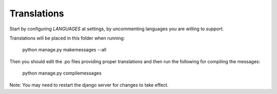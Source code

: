 Translations
============

Start by configuring `LANGUAGES` at settings, by uncommenting languages you are willing to support.

Translations will be placed in this folder when running:

    python manage.py makemessages --all

Then you should edit the .po files providing proper translations and then run the following for compiling the messages:

    python manage.py compilemessages

Note: You may need to restart the django server for changes to take effect.
